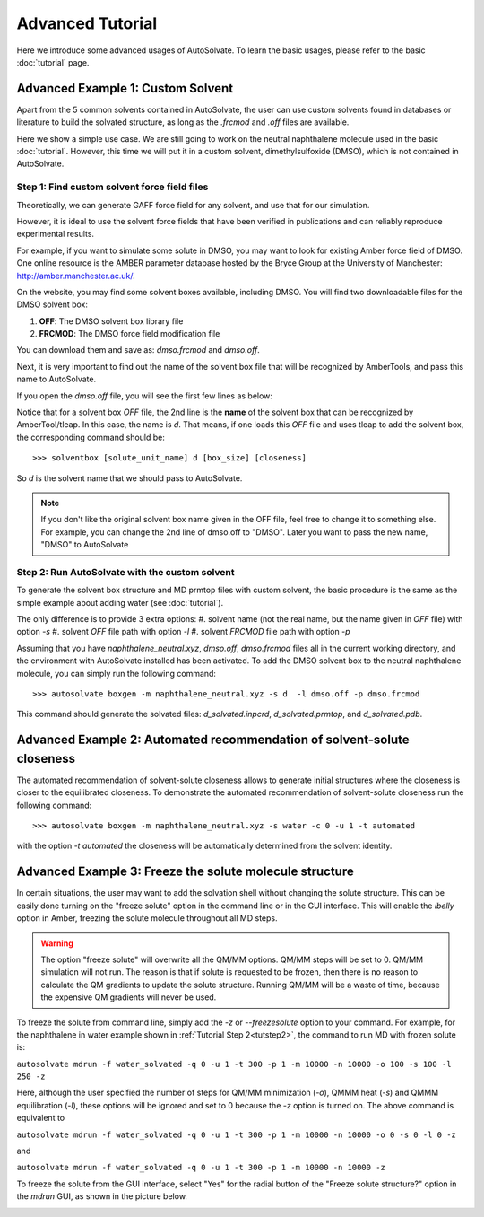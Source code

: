 Advanced Tutorial
=============================
Here we introduce some advanced usages of AutoSolvate. To learn the basic usages, please refer to the basic :doc:`tutorial` page.

Advanced Example 1: Custom Solvent
------------------------------------
Apart from the 5 common solvents contained in AutoSolvate, the user can use custom solvents found in databases or literature to build the solvated structure, as long as the `.frcmod` and `.off` files are available.

Here we show a simple use case. We are still going to work on the neutral naphthalene molecule used in the basic :doc:`tutorial`. However, this time we will put it in a custom solvent, dimethylsulfoxide (DMSO), which is not contained in AutoSolvate.


Step 1: Find custom solvent force field files
~~~~~~~~~~~~~~~~~~~~~~~~~~~~~~~~~~~~~~~~~~~~~~
Theoretically, we can generate GAFF force field for any solvent, and use that for our simulation.

However, it is ideal to use the solvent force fields that have been verified in publications and can reliably reproduce experimental results.

For example, if you want to simulate some solute in DMSO, you may want to look for existing Amber force field of DMSO. One online resource is the AMBER parameter database hosted by the Bryce Group at the University of Manchester: `<http://amber.manchester.ac.uk/>`_.

On the website, you may find some solvent boxes available, including DMSO. You will find two downloadable files for the DMSO solvent box:

#. **OFF**: The DMSO solvent box library file 
#. **FRCMOD**: The DMSO force field modification file

You can download them and save as: `dmso.frcmod` and `dmso.off`.

Next, it is very important to find out the name of the solvent box file that will be recognized by AmberTools, and pass this name to AutoSolvate.

If you open the `dmso.off` file, you will see the first few lines as below:

.. code-block:: text
   :linenos:

   !!index array str
    "d"
   !entry.d.unit.atoms table  str name  str type  int typex  int resx  int flags  int seq  int elmnt  dbl chg
    "S" "S" 0 1 131073 1 16 0.307524
    "CT1" "CT" 0 1 131073 2 6 -0.262450


Notice that for a solvent box `OFF` file, the 2nd line is the **name** of the solvent box that can be recognized by AmberTool/tleap.
In this case, the name is `d`. That means, if one loads this `OFF` file and uses tleap to add the solvent box, the corresponding command should be::

>>> solventbox [solute_unit_name] d [box_size] [closeness]

So `d` is the solvent name that we should pass to AutoSolvate.

.. note::

   If you don't like the original solvent box name given in the OFF file, feel free to change it to something else. For example, you can change the 2nd line
   of dmso.off to "DMSO". Later you want to pass the new name, "DMSO" to AutoSolvate


Step 2: Run AutoSolvate with the custom solvent
~~~~~~~~~~~~~~~~~~~~~~~~~~~~~~~~~~~~~~~~~~~~~~~

To generate the solvent box structure and MD prmtop files with custom solvent, the basic procedure is the same as the simple example about adding water (see :doc:`tutorial`).

The only difference is to provide 3 extra options:
#. solvent name (not the real name, but the name given in `OFF` file) with option `-s`
#. solvent `OFF` file path with option `-l`
#. solvent `FRCMOD` file path with option `-p`

Assuming that you have `naphthalene_neutral.xyz`, `dmso.off`, `dmso.frcmod` files all in the current
working directory, and the environment with AutoSolvate installed has been activated.
To add the DMSO solvent box to the neutral naphthalene molecule, you can simply run the following command::

>>> autosolvate boxgen -m naphthalene_neutral.xyz -s d  -l dmso.off -p dmso.frcmod

This command should generate the solvated files: `d_solvated.inpcrd`, `d_solvated.prmtop`, and `d_solvated.pdb`.

Advanced Example 2: Automated recommendation of solvent-solute closeness 
------------------------------------------------------------------------

The automated recommendation of solvent-solute closeness allows to generate initial structures where the closeness is closer to the equilibrated closeness. To demonstrate the automated recommendation of solvent-solute closeness run the following command::

>>> autosolvate boxgen -m naphthalene_neutral.xyz -s water -c 0 -u 1 -t automated

with the option `-t automated` the closeness will be automatically determined from the solvent identity. 

Advanced Example 3: Freeze the solute molecule structure
--------------------------------------------------------

In certain situations, the user may want to add the solvation shell without changing the solute structure. This can be easily done turning on the "freeze solute" option in the command line or in the GUI interface. This will enable the `ibelly` option in Amber, freezing the solute molecule throughout all MD steps. 

.. warning::

   The option "freeze solute" will overwrite all the QM/MM options. QM/MM steps will be set to 0. QM/MM simulation will not run. The reason is that if solute is requested to be frozen, then there is no reason to calculate the QM gradients to update the solute structure. Running QM/MM will be a waste of time, because the expensive QM gradients will never be used.


To freeze the solute from command line, simply add the `-z` or `--freezesolute` option to your command. For example, for the naphthalene in water example shown in :ref:`Tutorial Step 2<tutstep2>`, the command to run MD with frozen solute is:

``autosolvate mdrun -f water_solvated -q 0 -u 1 -t 300 -p 1 -m 10000 -n 10000 -o 100 -s 100 -l 250 -z``

Here, although the user specified the number of steps for QM/MM minimization (`-o`), QMMM heat (`-s`) and QMMM equilibration (`-l`), these options will be ignored and set to 0 because the `-z` option is turned on. The above command is equivalent to 

``autosolvate mdrun -f water_solvated -q 0 -u 1 -t 300 -p 1 -m 10000 -n 10000 -o 0 -s 0 -l 0 -z``

and 

``autosolvate mdrun -f water_solvated -q 0 -u 1 -t 300 -p 1 -m 10000 -n 10000 -z``


To freeze the solute from the GUI interface, select "Yes" for the radial button of the "Freeze solute structure?" option in the *mdrun* GUI, as shown in the picture below.

.. image:: _images/advancedTutorial3_1.png
   :width: 800




